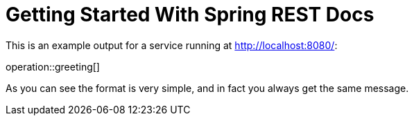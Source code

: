 = Getting Started With Spring REST Docs

This is an example output for a service running at http://localhost:8080/:

operation::greeting[]

As you can see the format is very simple, and in fact you always get the same message.